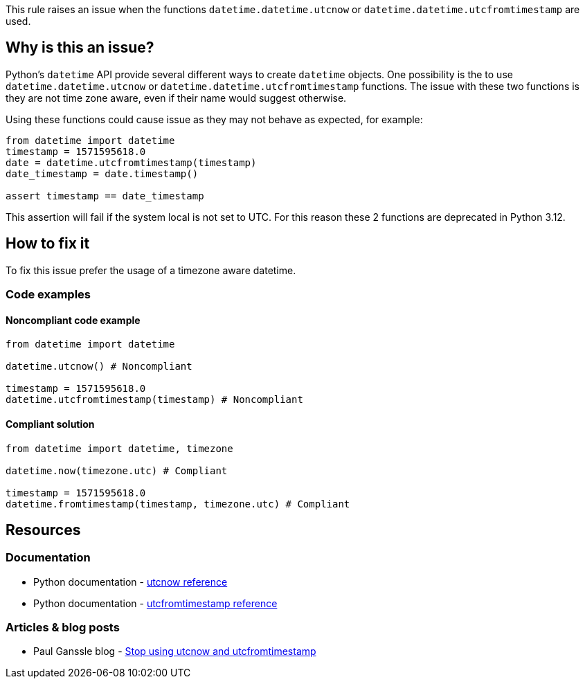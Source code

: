 This rule raises an issue when the functions `datetime.datetime.utcnow` or `datetime.datetime.utcfromtimestamp` are used.

== Why is this an issue?

Python's `datetime` API provide several different ways to create `datetime` objects. One possibility is the to use
`datetime.datetime.utcnow` or `datetime.datetime.utcfromtimestamp` functions. The issue with these two functions is they are not time zone aware, even if their name would suggest otherwise.

Using these functions could cause issue as they may not behave as expected, for example:

[source,python]
----
from datetime import datetime
timestamp = 1571595618.0
date = datetime.utcfromtimestamp(timestamp)
date_timestamp = date.timestamp()

assert timestamp == date_timestamp
----

This assertion will fail if the system local is not set to UTC.
For this reason these 2 functions are deprecated in Python 3.12.

== How to fix it

To fix this issue prefer the usage of a timezone aware datetime.

=== Code examples

==== Noncompliant code example

[source,python,diff-id=1,diff-type=noncompliant]
----
from datetime import datetime

datetime.utcnow() # Noncompliant

timestamp = 1571595618.0
datetime.utcfromtimestamp(timestamp) # Noncompliant
----

==== Compliant solution

[source,python,diff-id=1,diff-type=compliant]
----
from datetime import datetime, timezone

datetime.now(timezone.utc) # Compliant

timestamp = 1571595618.0
datetime.fromtimestamp(timestamp, timezone.utc) # Compliant
----
== Resources
=== Documentation

* Python documentation - https://docs.python.org/3/library/datetime.html#datetime.datetime.utcnow[utcnow reference]
* Python documentation - https://docs.python.org/3/library/datetime.html#datetime.datetime.utcfromtimestamp[utcfromtimestamp reference]

=== Articles & blog posts

* Paul Ganssle blog - https://blog.ganssle.io/articles/2019/11/utcnow.html[Stop using utcnow and utcfromtimestamp]

//=== Conference presentations
//=== Standards
//=== External coding guidelines
//=== Benchmarks
